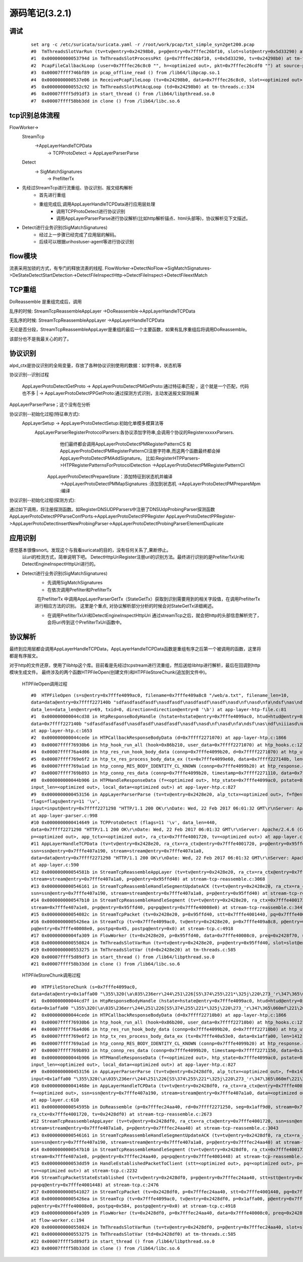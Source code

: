 源码笔记(3.2.1)
=================

调试
-----------

   ::   

    set arg -c /etc/suricata/suricata.yaml -r /root/work/pcap/txt_simple_syn2get200.pcap 
    #0  TmThreadsSlotVarRun (tv=tv@entry=0x24298b0, p=p@entry=0x7fffec26bf10, slot=slot@entry=0x5d33290) at tm-threads.c:118
    #1  0x000000000053794d in TmThreadsSlotProcessPkt (p=0x7fffec26bf10, s=0x5d33290, tv=0x24298b0) at tm-threads.h:149
    #2  PcapFileCallbackLoop (user=0x7fffec26c8c0 "", h=<optimized out>, pkt=0x7fffec26cdf0 "") at source-pcap-file.c:178
    #3  0x00007ffff746bf89 in pcap_offline_read () from /lib64/libpcap.so.1
    #4  0x0000000000537e06 in ReceivePcapFileLoop (tv=0x24298b0, data=0x7fffec26c8c0, slot=<optimized out>) at source-pcap-file.c:211
    #5  0x0000000000552c92 in TmThreadsSlotPktAcqLoop (td=0x24298b0) at tm-threads.c:334
    #6  0x00007ffff5d91df3 in start_thread () from /lib64/libpthread.so.0
    #7  0x00007ffff58bb3dd in clone () from /lib64/libc.so.6

tcp识别总体流程
----------------------

FlowWorker->       
   StreamTcp      
          ->AppLayerHandleTCPData     
               ->  TCPProtoDetect    
               ->  AppLayerParserParse     

   Detect    
       -> SigMatchSignatures    
           -> PrefilterTx    

* 先经过StreamTcp进行流重组、协议识别、报文结构解析     
   	* 首先进行重组   
   	* 重组完成后,调用AppLayerHandleTCPData进行应用层处理    
	    *  调用TCPProtoDetect进行协议识别    
	    *  调用AppLayerParserParse进行协议解析(比如http解析锚点、html头部等)，协议解析见下文描述。    
		
* Detect进行业务识别(SigMatchSignatures)       
   	* 经过上一步骤已经完成了应用层的解码。
   	* 后续可以根据uri\host\user-agent等进行协议识别  	   	


flow模块
----------
流表采用加锁的方式，有专门的释放流表的线程.                                                            
FlowWorker->DetectNoFlow->SigMatchSignatures->DeStateDetectStartDetection->DetectFileInspectHttp->DetectFileInspect->DetectFileextMatch

TCP重组
----------

DoReassemble 是重组完成后，调用
  
乱序的时候: StreamTcpReassembleAppLayer ->DoReassemble->AppLayerHandleTCPData   

无乱序的时候: StreamTcpReassembleAppLayer ->AppLayerHandleTCPData   
  
无论是否分段，StreamTcpReassembleAppLayer是重组的最后一个主要函数，如果有乱序重组后将调用DoReassemble。

该部分也不是我最关心的的了。   

协议识别
---------

alpd_ctx是协议识别的全局变量，存放了各种协议识别使用的数据：如字符串，状态机等

协议识别--识别过程 

 | AppLayerProtoDetectGetProto -> AppLayerProtoDetectPMGetProto:通过特征串匹配  ，这个就是一个匹配，代码也不多
   | -> AppLayerProtoDetectPPGetProto:通过探测方式识别，主动发送报文探测结果  

AppLayerParserParse；这个没有在分析                         

协议识别--初始化过程(特征串方式):                           
  AppLayerSetup -> AppLayerProtoDetectSetup:初始化单模多模算法等
     AppLayerParserRegisterProtocolParsers:各协议添加字符串,会调用个协议的RegisterxxxxxParsers.
                        他们最终都会调用AppLayerProtoDetectPMRegisterPatternCS 和
                        AppLayerProtoDetectPMRegisterPatternCI注册字符串,而这两个函数最终都会掉AppLayerProtoDetectPMAddSignature。
                        比如:RegisterHTPParsers->HTPRegisterPatternsForProtocolDetection ->AppLayerProtoDetectPMRegisterPatternCI                        
                        
                AppLayerProtoDetectPrepareState：添加特征到状态机并编译
                        ->AppLayerProtoDetectPMMapSignatures :添加到状态机
                        ->AppLayerProtoDetectPMPrepareMpm :编译

协议识别--初始化过程(探测方式): 

通过如下调用，将注册探测函数。如RegisterDNSUDPParsers中注册了DNSUdpProbingParser探测函数
AppLayerProtoDetectPPParseConfPorts->AppLayerProtoDetectPPRegister                                                  
AppLayerProtoDetectPPRegister->AppLayerProtoDetectInsertNewProbingParser->AppLayerProtoDetectProbingParserElementDuplicate

应用识别   
----------   
   
感觉基本很像snort。发现这个与我看suricata的目的，没有任何关系了,果断停止。  
  以uri的检测方式，简单说明下吧。    
  DetectHttpUriRegister注册uri的识别方法。最终进行识别的是PrefilterTxUri和DetectEngineInspectHttpUri进行的。  
      
* Detect进行业务识别(SigMatchSignatures)            
   * 先调用SigMatchSignatures     
   * 在依次调用Prefilter和PrefilterTx      

      在PrefilterTx 中调用AppLayerParserGetTx（StateGetTx）获取到识别需要用到的相关字段值，在调用PrefilterTx进行相应方法的识别。  这里是个重点, 对协议解析部分分析的时候会对StateGetTx详细阐述。       

   * 在调用PrefilterTxUri和DetectEngineInspectHttpUri 通过streamTcp之后，就会把http的头部信息解析完了，会将uri传到这个PrefilterTxUri函数中。      

协议解析
----------


最终到应用层都会调用AppLayerHandleTCPData，AppLayerHandleTCPData函数是重组有序之后第一个被调用的函数，这里将都是有序报文。

对于http的文件还原，使用了libhtp这个库。目前看是先经过tcpstream进行流重组，然后送给libhtp进行解析，最后在回调到http模块生成文件。
最终涉及的两个函数HTPFileOpen(创建文件)和HTPFileStoreChunk(追加到文件中)。 
    
    HTPFileOpen调用过程 :: 

        #0  HTPFileOpen (s=s@entry=0x7fffe4099ac0, filename=0x7fffe409a8c8 "/web/a.txt", filename_len=10, 
        data=data@entry=0x7ffff227140b "sdfasdfasdfasdf\nasdfasdf\nasdfasdf\nasdf\nasd\nf\nasd\nfa\ndsf\nas\ndf\niiiasd\n@\216B\002", 
        data_len=data_len@entry=69, txid=0, direction=direction@entry=8 '\b') at app-layer-htp-file.c:81
        #1  0x000000000044cd38 in HtpResponseBodyHandle (hstate=hstate@entry=0x7fffe4099ac0, htud=htud@entry=0x7fffe409a910, tx=0x7fffe4099e60, 
        data=0x7ffff227140b "sdfasdfasdfasdf\nasdfasdf\nasdfasdf\nasdf\nasd\nf\nasd\nfa\ndsf\nas\ndf\niiiasd\n@\216B\002", data_len=69)
        at app-layer-htp.c:1653
        #2  0x000000000044cede in HTPCallbackResponseBodyData (d=0x7ffff2271070) at app-layer-htp.c:1866
        #3  0x00007ffff76930b6 in htp_hook_run_all (hook=0x86b210, user_data=0x7ffff2271070) at htp_hooks.c:127
        #4  0x00007ffff76a4d06 in htp_res_run_hook_body_data (connp=0x7fffe4099b20, d=0x7ffff2271070) at htp_util.c:2430
        #5  0x00007ffff769e6f2 in htp_tx_res_process_body_data_ex (tx=0x7fffe4099e60, data=0x7ffff227140b, len=69) at htp_transaction.c:836
        #6  0x00007ffff769a1ad in htp_connp_RES_BODY_IDENTITY_CL_KNOWN (connp=0x7fffe4099b20) at htp_response.c:462
        #7  0x00007ffff769b893 in htp_connp_res_data (connp=0x7fffe4099b20, timestamp=0x7ffff2271110, data=0x7ffff2271298, len=440) at htp_response.c:1084
        #8  0x000000000044b906 in HTPHandleResponseData (f=<optimized out>, htp_state=0x7fffe4099ac0, pstate=0x7fffe4099a90, input=<optimized out>, 
        input_len=<optimized out>, local_data=<optimized out>) at app-layer-htp.c:827
        #9  0x0000000000453156 in AppLayerParserParse (tv=tv@entry=0x2428e20, alp_tctx=<optimized out>, f=f@entry=0x14bb5b0, alproto=1, 
        flags=flags@entry=11 '\v', 
        input=input@entry=0x7ffff2271298 "HTTP/1.1 200 OK\r\nDate: Wed, 22 Feb 2017 06:01:32 GMT\r\nServer: Apache/2.4.6 (CentOS) OpenSSL/1.0.1e-fips mod_fcgid/2.3.9 PHP/5.4.16 mod_wsgi/3.4 Python/2.7.5\r\nLast-Modified: Wed, 22 Feb 2017 05:57:07 G"..., input_len=input_len@entry=440)
        at app-layer-parser.c:998
        #10 0x0000000000414649 in TCPProtoDetect (flags=11 '\v', data_len=440, 
        data=0x7ffff2271298 "HTTP/1.1 200 OK\r\nDate: Wed, 22 Feb 2017 06:01:32 GMT\r\nServer: Apache/2.4.6 (CentOS) OpenSSL/1.0.1e-fips mod_fcgid/2.3.9 PHP/5.4.16 mod_wsgi/3.4 Python/2.7.5\r\nLast-Modified: Wed, 22 Feb 2017 05:57:07 G"..., stream=0x7ffff2271298, ssn=0x7fffe407a190, f=0x14bb5b0, 
        p=<optimized out>, app_tctx=<optimized out>, ra_ctx=0x7fffe4001720, tv=<optimized out>) at app-layer.c:446
        #11 AppLayerHandleTCPData (tv=tv@entry=0x2428e20, ra_ctx=ra_ctx@entry=0x7fffe4001720, p=p@entry=0x95ffd40, f=0x14bb5b0, 
        ssn=ssn@entry=0x7fffe407a190, stream=stream@entry=0x7fffe407a1a0, 
        data=data@entry=0x7ffff2271298 "HTTP/1.1 200 OK\r\nDate: Wed, 22 Feb 2017 06:01:32 GMT\r\nServer: Apache/2.4.6 (CentOS) OpenSSL/1.0.1e-fips mod_fcgid/2.3.9 PHP/5.4.16 mod_wsgi/3.4 Python/2.7.5\r\nLast-Modified: Wed, 22 Feb 2017 05:57:07 G"..., data_len=440, flags=11 '\v')
        at app-layer.c:590
        #12 0x000000000054581b in StreamTcpReassembleAppLayer (tv=tv@entry=0x2428e20, ra_ctx=ra_ctx@entry=0x7fffe4001720, ssn=ssn@entry=0x7fffe407a190, 
        stream=stream@entry=0x7fffe407a1a0, p=p@entry=0x95ffd40) at stream-tcp-reassemble.c:3068
        #13 0x0000000000546161 in StreamTcpReassembleHandleSegmentUpdateACK (tv=tv@entry=0x2428e20, ra_ctx=ra_ctx@entry=0x7fffe4001720, 
        ssn=ssn@entry=0x7fffe407a190, stream=stream@entry=0x7fffe407a1a0, p=p@entry=0x95ffd40) at stream-tcp-reassemble.c:3419
        #14 0x0000000000547b10 in StreamTcpReassembleHandleSegment (tv=tv@entry=0x2428e20, ra_ctx=0x7fffe4001720, ssn=ssn@entry=0x7fffe407a190, 
        stream=0x7fffe407a1e8, p=p@entry=0x95ffd40, pq=pq@entry=0x7fffe40008e0) at stream-tcp-reassemble.c:3447
        #15 0x000000000054082c in StreamTcpPacket (tv=0x2428e20, p=0x95ffd40, stt=0x7fffe4001440, pq=0x7fffe40008e0) at stream-tcp.c:4515
        #16 0x00000000005426ea in StreamTcp (tv=0x7fffe4099ac0, tv@entry=0x2428e20, p=0x7fffe409a8c8, p@entry=0x95ffd40, data=0xa, pq=0x7ffff227140b, 
        pq@entry=0x7fffe40008e0, postpq=0x45, postpq@entry=0x0) at stream-tcp.c:4918
        #17 0x00000000004fa309 in FlowWorker (tv=0x2428e20, p=0x95ffd40, data=0x7fffe40008c0, preq=0x2428f70, unused=<optimized out>) at flow-worker.c:194
        #18 0x0000000000550824 in TmThreadsSlotVarRun (tv=tv@entry=0x2428e20, p=p@entry=0x95ffd40, slot=slot@entry=0x2428f30) at tm-threads.c:128
        #19 0x0000000000553275 in TmThreadsSlotVar (td=0x2428e20) at tm-threads.c:585
        #20 0x00007ffff5d89df3 in start_thread () from /lib64/libpthread.so.0
        #21 0x00007ffff58b33dd in clone () from /lib64/libc.so.6
    
    HTPFileStoreChunk调用过程 ::

        #0  HTPFileStoreChunk (s=0x7fffe4099ac0, 
        data=data@entry=0x1affa00 "\355\320(\a\035\236err\244\251\226[S5\374\255\221*\325j\220\273_'r\347\365\060mf\221\266\377\247\366ArL\256b\345\366c\264\033\002\\\004\200.\212%\267C\214\262ʯ\261\030\322dm\216\035.\347\336_\267\355\030\304\357\227\353\376\212\223\340&\356\363\\\234\023J[Iu\234\003\203", data_len=data_len@entry=1412, direction=direction@entry=8 '\b') at app-layer-htp-file.c:194
        #1  0x000000000044cd7f in HtpResponseBodyHandle (hstate=hstate@entry=0x7fffe4099ac0, htud=htud@entry=0x7fffe40a5ee0, tx=<optimized out>, 
        data=0x1affa00 "\355\320(\a\035\236err\244\251\226[S5\374\255\221*\325j\220\273_'r\347\365\060mf\221\266\377\247\366ArL\256b\345\366c\264\033\002\\\004\200.\212%\267C\214\262ʯ\261\030\322dm\216\035.\347\336_\267\355\030\304\357\227\353\376\212\223\340&\356\363\\\234\023J[Iu\234\003\203", data_len=1412) at app-layer-htp.c:1672
        #2  0x000000000044cede in HTPCallbackResponseBodyData (d=0x7ffff22710b0) at app-layer-htp.c:1866
        #3  0x00007ffff76930b6 in htp_hook_run_all (hook=0x86b200, user_data=0x7ffff22710b0) at htp_hooks.c:127
        #4  0x00007ffff76a4d06 in htp_res_run_hook_body_data (connp=0x7fffe4099b20, d=0x7ffff22710b0) at htp_util.c:2430
        #5  0x00007ffff769e6f2 in htp_tx_res_process_body_data_ex (tx=0x7fffe40a53e0, data=0x1affa00, len=1412) at htp_transaction.c:836
        #6  0x00007ffff769a1ad in htp_connp_RES_BODY_IDENTITY_CL_KNOWN (connp=0x7fffe4099b20) at htp_response.c:462
        #7  0x00007ffff769b893 in htp_connp_res_data (connp=0x7fffe4099b20, timestamp=0x7ffff2271150, data=0x1affa00, len=1412) at htp_response.c:1084
        #8  0x000000000044b906 in HTPHandleResponseData (f=<optimized out>, htp_state=0x7fffe4099ac0, pstate=0x7fffe4099a90, input=<optimized out>, 
        input_len=<optimized out>, local_data=<optimized out>) at app-layer-htp.c:827
        #9  0x0000000000453156 in AppLayerParserParse (tv=tv@entry=0x2428df0, alp_tctx=<optimized out>, f=0x14bb5a0, alproto=1, flags=flags@entry=8 '\b', 
        input=0x1affa00 "\355\320(\a\035\236err\244\251\226[S5\374\255\221*\325j\220\273_'r\347\365\060mf\221\266\377\247\366ArL\256b\345\366c\264\033\002\\\004\200.\212%\267C\214\262ʯ\261\030\322dm\216\035.\347\336_\267\355\030\304\357\227\353\376\212\223\340&\356\363\\\234\023J[Iu\234\003\203", input_len=1412) at app-layer-parser.c:998
        #10 0x000000000041468e in AppLayerHandleTCPData (tv=tv@entry=0x2428df0, ra_ctx=ra_ctx@entry=0x7fffe4001720, p=0x1affa00, p@entry=0x7fffec24aa40, 
        f=<optimized out>, ssn=ssn@entry=0x7fffe407a190, stream=stream@entry=0x7fffe407a1a0, data=<optimized out>, data_len=1412, flags=8 '\b')
        at app-layer.c:610
        #11 0x000000000054595b in DoReassemble (p=0x7fffec24aa40, rd=0x7ffff2271250, seg=0x1aff9d0, stream=0x7fffe407a1a0, ssn=0x7fffe407a190, 
        ra_ctx=0x7fffe4001720, tv=0x2428df0) at stream-tcp-reassemble.c:2673
        #12 StreamTcpReassembleAppLayer (tv=tv@entry=0x2428df0, ra_ctx=ra_ctx@entry=0x7fffe4001720, ssn=ssn@entry=0x7fffe407a190, 
        stream=stream@entry=0x7fffe407a1a0, p=p@entry=0x7fffec24aa40) at stream-tcp-reassemble.c:3043
        #13 0x0000000000546161 in StreamTcpReassembleHandleSegmentUpdateACK (tv=tv@entry=0x2428df0, ra_ctx=ra_ctx@entry=0x7fffe4001720, 
        ssn=ssn@entry=0x7fffe407a190, stream=stream@entry=0x7fffe407a1a0, p=p@entry=0x7fffec24aa40) at stream-tcp-reassemble.c:3419
        #14 0x0000000000547b10 in StreamTcpReassembleHandleSegment (tv=tv@entry=0x2428df0, ra_ctx=0x7fffe4001720, ssn=ssn@entry=0x7fffe407a190, 
        stream=0x7fffe407a1e8, p=p@entry=0x7fffec24aa40, pq=pq@entry=0x7fffe4001448) at stream-tcp-reassemble.c:3447
        #15 0x000000000053dd59 in HandleEstablishedPacketToClient (stt=<optimized out>, pq=<optimized out>, p=<optimized out>, ssn=<optimized out>, 
        tv=<optimized out>) at stream-tcp.c:2232
        #16 StreamTcpPacketStateEstablished (tv=tv@entry=0x2428df0, p=p@entry=0x7fffec24aa40, stt=stt@entry=0x7fffe4001440, ssn=ssn@entry=0x7fffe407a190, 
        pq=pq@entry=0x7fffe4001448) at stream-tcp.c:2476
        #17 0x0000000000541027 in StreamTcpPacket (tv=0x2428df0, p=0x7fffec24aa40, stt=0x7fffe4001440, pq=0x7fffe40008e0) at stream-tcp.c:4555
        #18 0x00000000005426ea in StreamTcp (tv=0x7fffe4099ac0, tv@entry=0x2428df0, p=0x1affa00, p@entry=0x7fffec24aa40, data=0x584, pq=0x8, 
        pq@entry=0x7fffe40008e0, postpq=0x584, postpq@entry=0x0) at stream-tcp.c:4918
        #19 0x00000000004fa309 in FlowWorker (tv=0x2428df0, p=0x7fffec24aa40, data=0x7fffe40008c0, preq=0x2428f40, unused=<optimized out>)
        at flow-worker.c:194
        #20 0x0000000000550824 in TmThreadsSlotVarRun (tv=tv@entry=0x2428df0, p=p@entry=0x7fffec24aa40, slot=slot@entry=0x2428f00) at tm-threads.c:128
        #21 0x0000000000553275 in TmThreadsSlotVar (td=0x2428df0) at tm-threads.c:585
        #22 0x00007ffff5d89df3 in start_thread () from /lib64/libpthread.so.0
        #23 0x00007ffff58b33dd in clone () from /lib64/libc.so.6


